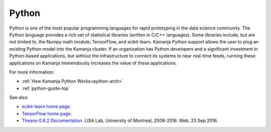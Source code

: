 
.. _python-term:

Python
------

Python is one of the most popular programming languages
for rapid prototyping in the data science community.
The Python language provides a rich set of statistical libraries
(written in C/C++ languages).
Some libraries include, but are not limited to,
the Numpy math module,
TensorFlow,
and scikit-learn.
Kamanja Python support allows the user to plug an existing Python model
into the Kamanja cluster.
If an organization has Python developers
and a significant investment in Python-based applications,
but without the infrastructure to connect its systems to near real-time feeds,
running these applications on Kamanja
tremendously increases the value of these applications.

For more information:

- :ref:`How Kamanja Python Works<python-arch>`
- :ref:`python-guide-top`

See also:

- `scikit-learn home page <http://scikit-learn.org/stable/index.html>`_.

- `TensorFlow home page <https://www.tensorflow.org/>`_.

- `Theano 0.8.2 Documentation
  <http://deeplearning.net/software/theano/introduction.html>`_.
  LISA Lab, University of Montreal, 2008-2016.
  Web. 23 Sep 2016.




